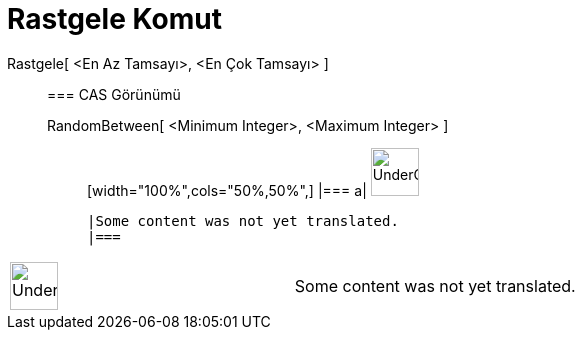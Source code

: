 = Rastgele Komut
:page-en: commands/RandomBetween
ifdef::env-github[:imagesdir: /tr/modules/ROOT/assets/images]

Rastgele[ <En Az Tamsayı>, <En Çok Tamsayı> ]::
  === CAS Görünümü
  RandomBetween[ <Minimum Integer>, <Maximum Integer> ];;
  [width="100%",cols="50%,50%",]
  |===
  a|
  image:48px-UnderConstruction.png[UnderConstruction.png,width=48,height=48]

  |Some content was not yet translated.
  |===

[width="100%",cols="50%,50%",]
|===
a|
image:48px-UnderConstruction.png[UnderConstruction.png,width=48,height=48]

|Some content was not yet translated.
|===
